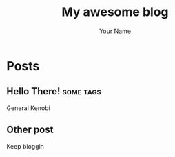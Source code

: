#+title: My awesome blog
#+author: Your Name

#+hugo_auto_set_lastmod: t
#+hugo_base_dir: .
#+hugo_section: .

* Posts
:properties:
:export_hugo_section: posts
:end:
** Hello There!                   :some:tags:
:properties:
:export_file_name: hello
:end:
General Kenobi
** Other post
:properties:
:export_file_name: other-post
:end:
Keep bloggin
